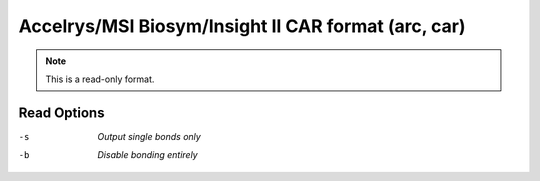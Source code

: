 .. _Accelrys_or_MSI_Biosym_or_Insight_II_CAR_format:

Accelrys/MSI Biosym/Insight II CAR format (arc, car)
====================================================
.. note:: This is a read-only format.

Read Options
~~~~~~~~~~~~ 

-s  *Output single bonds only*
-b  *Disable bonding entirely*


